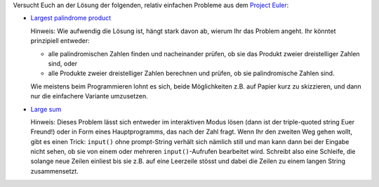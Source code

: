Versucht Euch an der Lösung der folgenden, relativ einfachen Probleme
aus dem `Project Euler <https://projecteuler.net/>`__:

- `Largest palindrome product <https://projecteuler.net/problem=4>`__

  Hinweis: Wie aufwendig die Lösung ist, hängt stark davon ab, wierum Ihr das
  Problem angeht. Ihr könntet prinzipiell entweder:
  
  - alle palindromischen Zahlen finden und nacheinander prüfen, ob sie das
    Produkt zweier dreistelliger Zahlen sind, oder
  - alle Produkte zweier dreistelliger Zahlen berechnen und prüfen, ob sie
    palindromische Zahlen sind.
    
  Wie meistens beim Programmieren lohnt es sich, beide Möglichkeiten z.B.
  auf Papier kurz zu skizzieren, und dann nur die einfachere Variante
  umzusetzen.

- `Large sum <https://projecteuler.net/problem=13>`__

  Hinweis: Dieses Problem lässt sich entweder im interaktiven Modus lösen
  (dann ist der triple-quoted string Euer Freund!) oder in Form eines
  Hauptprogramms, das nach der Zahl fragt. Wenn Ihr den zweiten Weg gehen
  wollt, gibt es einen Trick: ``input()`` ohne prompt-String verhält sich
  nämlich still und man kann dann bei der Eingabe nicht sehen, ob sie von einem
  oder mehreren ``input()``-Aufrufen bearbeitet wird. Schreibt also eine
  Schleife, die solange neue Zeilen einliest bis sie z.B. auf eine Leerzeile
  stösst und dabei die Zeilen zu einem langen String zusammensetzt.

